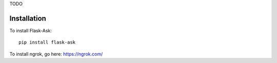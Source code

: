 
TODO

Installation
===============

To install Flask-Ask::

  pip install flask-ask


To install ngrok, go here: https://ngrok.com/


